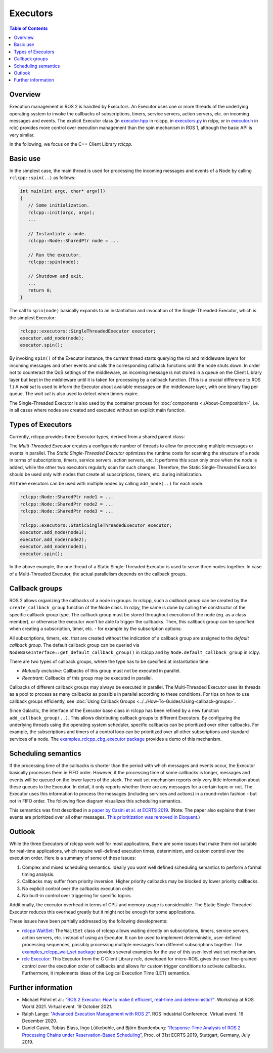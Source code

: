 .. redirect-from::

   Concepts/About-Executors

Executors
=========

.. contents:: Table of Contents
   :local:

Overview
--------

Execution management in ROS 2 is handled by Executors.
An Executor uses one or more threads of the underlying operating system to invoke the callbacks of subscriptions, timers, service servers, action servers, etc. on incoming messages and events.
The explicit Executor class (in `executor.hpp <https://github.com/ros2/rclcpp/blob/{REPOS_FILE_BRANCH}/rclcpp/include/rclcpp/executor.hpp>`_ in rclcpp, in `executors.py <https://github.com/ros2/rclpy/blob/{REPOS_FILE_BRANCH}/rclpy/rclpy/executors.py>`_ in rclpy, or in `executor.h <https://github.com/ros2/rclc/blob/master/rclc/include/rclc/executor.h>`_ in rclc) provides more control over execution management than the spin mechanism in ROS 1, although the basic API is very similar.

In the following, we focus on the C++ Client Library *rclcpp*.

Basic use
---------

In the simplest case, the main thread is used for processing the incoming messages and events of a Node by calling ``rclcpp::spin(..)`` as follows:

.. code-block:: cpp

   int main(int argc, char* argv[])
   {
      // Some initialization.
      rclcpp::init(argc, argv);
      ...

      // Instantiate a node.
      rclcpp::Node::SharedPtr node = ...

      // Run the executor.
      rclcpp::spin(node);

      // Shutdown and exit.
      ...
      return 0;
   }

The call to ``spin(node)`` basically expands to an instantiation and invocation of the Single-Threaded Executor, which is the simplest Executor:

.. code-block:: cpp

   rclcpp::executors::SingleThreadedExecutor executor;
   executor.add_node(node);
   executor.spin();

By invoking ``spin()`` of the Executor instance, the current thread starts querying the rcl and middleware layers for incoming messages and other events and calls the corresponding callback functions until the node shuts down.
In order not to counteract the QoS settings of the middleware, an incoming message is not stored in a queue on the Client Library layer but kept in the middleware until it is taken for processing by a callback function.
(This is a crucial difference to ROS 1.)
A *wait set* is used to inform the Executor about available messages on the middleware layer, with one binary flag per queue.
The *wait set* is also used to detect when timers expire.

.. image:: ../images/executors_basic_principle.png

The Single-Threaded Executor is also used by the container process for :doc:`components <./About-Composition>`, i.e. in all cases where nodes are created and executed without an explicit main function.

Types of Executors
------------------

Currently, rclcpp provides three Executor types, derived from a shared parent class:

.. graphviz::

   digraph Flatland {

      Executor -> SingleThreadedExecutor [dir = back, arrowtail = empty];
      Executor -> MultiThreadedExecutor [dir = back, arrowtail = empty];
      Executor -> StaticSingleThreadedExecutor [dir = back, arrowtail = empty];
      Executor  [shape=polygon,sides=4];
      SingleThreadedExecutor  [shape=polygon,sides=4];
      MultiThreadedExecutor  [shape=polygon,sides=4];
      StaticSingleThreadedExecutor  [shape=polygon,sides=4];

      }

The *Multi-Threaded Executor* creates a configurable number of threads to allow for processing multiple messages or events in parallel.
The *Static Single-Threaded Executor* optimizes the runtime costs for scanning the structure of a node in terms of subscriptions, timers, service servers, action servers, etc.
It performs this scan only once when the node is added, while the other two executors regularly scan for such changes.
Therefore, the Static Single-Threaded Executor should be used only with nodes that create all subscriptions, timers, etc. during initialization.

All three executors can be used with multiple nodes by calling ``add_node(..)`` for each node.

.. code-block:: cpp

   rclcpp::Node::SharedPtr node1 = ...
   rclcpp::Node::SharedPtr node2 = ...
   rclcpp::Node::SharedPtr node3 = ...

   rclcpp::executors::StaticSingleThreadedExecutor executor;
   executor.add_node(node1);
   executor.add_node(node2);
   executor.add_node(node3);
   executor.spin();

In the above example, the one thread of a Static Single-Threaded Executor is used to serve three nodes together.
In case of a Multi-Threaded Executor, the actual parallelism depends on the callback groups.

Callback groups
---------------

ROS 2 allows organizing the callbacks of a node in groups.
In rclcpp, such a *callback group* can be created by the ``create_callback_group`` function of the Node class.
In rclpy, the same is done by calling the constructor of the specific callback group type.
The callback group must be stored throughout execution of the node (eg. as a class member), or otherwise the executor won't be able to trigger the callbacks.
Then, this callback group can be specified when creating a subscription, timer, etc. - for example by the subscription options:

.. tabs::

   .. group-tab:: C++

      .. code-block:: cpp

        my_callback_group = create_callback_group(rclcpp::CallbackGroupType::MutuallyExclusive);

        rclcpp::SubscriptionOptions options;
        options.callback_group = my_callback_group;

        my_subscription = create_subscription<Int32>("/topic", rclcpp::SensorDataQoS(),
                                                     callback, options);
   .. group-tab:: Python

      .. code-block:: python

        my_callback_group = MutuallyExclusiveCallbackGroup()
        my_subscription = self.create_subscription(Int32, "/topic", self.callback, qos_profile=1,
                                                   callback_group=my_callback_group)

All subscriptions, timers, etc. that are created without the indication of a callback group are assigned to the *default callback group*.
The default callback group can be queried via ``NodeBaseInterface::get_default_callback_group()`` in rclcpp
and by ``Node.default_callback_group`` in rclpy.

There are two types of callback groups, where the type has to be specified at instantiation time:

* *Mutually exclusive:* Callbacks of this group must not be executed in parallel.
* *Reentrant:* Callbacks of this group may be executed in parallel.

Callbacks of different callback groups may always be executed in parallel.
The Multi-Threaded Executor uses its threads as a pool to process as many callbacks as possible in parallel according to these conditions.
For tips on how to use callback groups efficiently, see :doc:`Using Callback Groups <../../How-To-Guides/Using-callback-groups>`.

Since Galactic, the interface of the Executor base class in rclcpp has been refined by a new function ``add_callback_group(..)``.
This allows distributing callback groups to different Executors.
By configuring the underlying threads using the operating system scheduler, specific callbacks can be prioritized over other callbacks.
For example, the subscriptions and timers of a control loop can be prioritized over all other subscriptions and standard services of a node.
The `examples_rclcpp_cbg_executor package <https://github.com/ros2/examples/tree/{REPOS_FILE_BRANCH}/rclcpp/executors/cbg_executor>`_ provides a demo of this mechanism.

Scheduling semantics
--------------------

If the processing time of the callbacks is shorter than the period with which messages and events occur, the Executor basically processes them in FIFO order.
However, if the processing time of some callbacks is longer, messages and events will be queued on the lower layers of the stack.
The wait set mechanism reports only very little information about these queues to the Executor.
In detail, it only reports whether there are any messages for a certain topic or not.
The Executor uses this information to process the messages (including services and actions) in a round-robin fashion - but not in FIFO order.
The following flow diagram visualizes this scheduling semantics.

.. image:: ../images/executors_scheduling_semantics.png

This semantics was first described in a `paper by Casini et al. at ECRTS 2019 <https://drops.dagstuhl.de/opus/volltexte/2019/10743/pdf/LIPIcs-ECRTS-2019-6.pdf>`_.
(Note: The paper also explains that timer events are prioritized over all other messages. `This prioritization was removed in Eloquent. <https://github.com/ros2/rclcpp/pull/841>`_)


Outlook
-------

While the three Executors of rclcpp work well for most applications, there are some issues that make them not suitable for real-time applications, which require well-defined execution times, determinism, and custom control over the execution order.
Here is a summary of some of these issues:

1. Complex and mixed scheduling semantics.
   Ideally you want well defined scheduling semantics to perform a formal timing analysis.
2. Callbacks may suffer from priority inversion.
   Higher priority callbacks may be blocked by lower priority callbacks.
3. No explicit control over the callbacks execution order.
4. No built-in control over triggering for specific topics.

Additionally, the executor overhead in terms of CPU and memory usage is considerable.
The Static Single-Threaded Executor reduces this overhead greatly but it might not be enough for some applications.

These issues have been partially addressed by the following developments:

* `rclcpp WaitSet <https://github.com/ros2/rclcpp/blob/{REPOS_FILE_BRANCH}/rclcpp/include/rclcpp/wait_set.hpp>`_: The ``WaitSet`` class of rclcpp allows waiting directly on subscriptions, timers, service servers, action servers, etc. instead of using an Executor.
  It can be used to implement deterministic, user-defined processing sequences, possibly processing multiple messages from different subscriptions together.
  The `examples_rclcpp_wait_set package <https://github.com/ros2/examples/tree/{REPOS_FILE_BRANCH}/rclcpp/wait_set>`_ provides several examples for the use of this user-level wait set mechanism.
* `rclc Executor <https://github.com/ros2/rclc/blob/master/rclc/include/rclc/executor.h>`_: This Executor from the C Client Library *rclc*, developed for micro-ROS, gives the user fine-grained control over the execution order of callbacks and allows for custom trigger conditions to activate callbacks.
  Furthermore, it implements ideas of the Logical Execution Time (LET) semantics.

Further information
-------------------

* Michael Pöhnl et al.: `"ROS 2 Executor: How to make it efficient, real-time and deterministic?" <https://www.apex.ai/roscon-21>`_. Workshop at ROS World 2021. Virtual event. 19 October 2021.
* Ralph Lange: `"Advanced Execution Management with ROS 2" <https://www.youtube.com/watch?v=Sz-nllmtcc8&t=109s>`_. ROS Industrial Conference. Virtual event. 16 December 2020.
* Daniel Casini, Tobias Blass, Ingo Lütkebohle, and Björn Brandenburg: `“Response-Time Analysis of ROS 2 Processing Chains under Reservation-Based Scheduling” <https://drops.dagstuhl.de/opus/volltexte/2019/10743/pdf/LIPIcs-ECRTS-2019-6.pdf>`_, Proc. of 31st ECRTS 2019, Stuttgart, Germany, July 2019.
